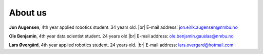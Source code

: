 About us 
==========


**Jon Augensen**, 4th year applied robotics student. 34 years old.  |br|
E-mail address: jon.eirik.augensen@nmbu.no

**Ole Benjamin**, 4th year data scientist student.  24 years old |br|
E-mail address: ole.benjamin.gauslaa@nmbu.no

**Lars Øvergård**, 4th year applied robotics student. 24 years old. |br|
E-mail address: lars.overgard@hotmail.com


.. |br| raw:: html

   <br />
